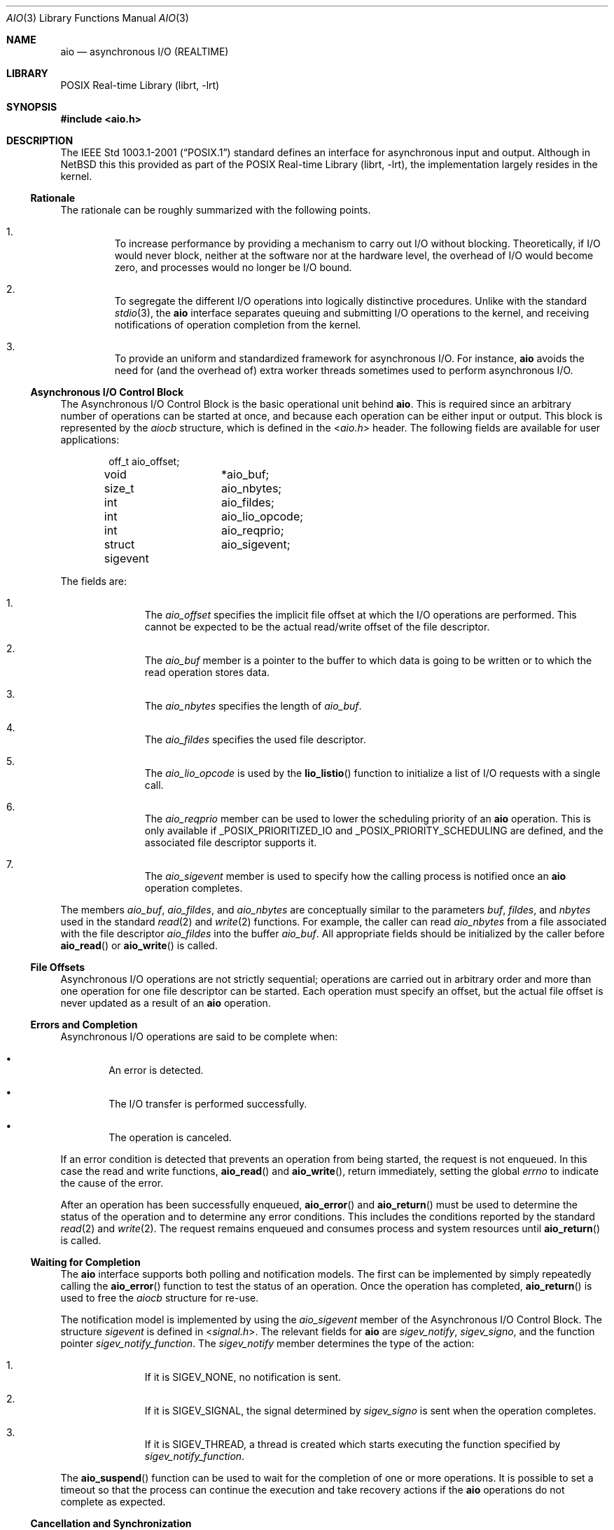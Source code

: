 .\" $NetBSD: aio.3,v 1.1 2010/05/17 17:15:42 jruoho Exp $ $
.\"
.\" Copyright (c) 2010 Jukka Ruohonen <jruohonen@iki.fi>
.\" All rights reserved.
.\"
.\" Redistribution and use in source and binary forms, with or without
.\" modification, are permitted provided that the following conditions
.\" are met:
.\" 1. Redistributions of source code must retain the above copyright
.\"    notice, this list of conditions and the following disclaimer.
.\" 2. Redistributions in binary form must reproduce the above copyright
.\"    notice, this list of conditions and the following disclaimer in the
.\"    documentation and/or other materials provided with the distribution.
.\"
.\" THIS SOFTWARE IS PROVIDED BY Softweyr LLC AND CONTRIBUTORS ``AS IS'' AND
.\" ANY EXPRESS OR IMPLIED WARRANTIES, INCLUDING, BUT NOT LIMITED TO, THE
.\" IMPLIED WARRANTIES OF MERCHANTABILITY AND FITNESS FOR A PARTICULAR PURPOSE
.\" ARE DISCLAIMED.  IN NO EVENT SHALL Softweyr LLC OR CONTRIBUTORS BE LIABLE
.\" FOR ANY DIRECT, INDIRECT, INCIDENTAL, SPECIAL, EXEMPLARY, OR CONSEQUENTIAL
.\" DAMAGES (INCLUDING, BUT NOT LIMITED TO, PROCUREMENT OF SUBSTITUTE GOODS
.\" OR SERVICES; LOSS OF USE, DATA, OR PROFITS; OR BUSINESS INTERRUPTION)
.\" HOWEVER CAUSED AND ON ANY THEORY OF LIABILITY, WHETHER IN CONTRACT, STRICT
.\" LIABILITY, OR TORT (INCLUDING NEGLIGENCE OR OTHERWISE) ARISING IN ANY WAY
.\" OUT OF THE USE OF THIS SOFTWARE, EVEN IF ADVISED OF THE POSSIBILITY OF
.\" SUCH DAMAGE.
.\"
.Dd May 17, 2010
.Dt AIO 3
.Os
.Sh NAME
.Nm aio
.Nd asynchronous I/O (REALTIME)
.Sh LIBRARY
.Lb librt
.Sh SYNOPSIS
.In aio.h
.Sh DESCRIPTION
The
.St -p1003.1-2001
standard defines an interface for asynchronous input and output.
Although in
.Nx
this this provided as part of the
.Lb librt ,
the implementation largely resides in the kernel.
.Ss Rationale
The rationale can be roughly summarized with the following points.
.Bl -enum -offset 2n
.It
To increase performance by providing a mechanism to carry out
.Tn I/O
without blocking.
Theoretically, if
.Tn I/O
would never block,
neither at the software nor at the hardware level,
the overhead of
.Tn I/O
would become zero, and processes would no longer be
.Tn I/O
bound.
.It
To segregate the different
.Tn I/O
operations into logically distinctive procedures.
Unlike with the standard
.Xr stdio 3 ,
the
.Nm
interface separates queuing and submitting
.Tn I/O
operations to the kernel, and
receiving notifications of operation completion from the kernel.
.It
To provide an uniform and standardized framework for asynchronous
.Tn I/O .
For instance,
.Nm
avoids the need for (and the overhead of) extra worker threads
sometimes used to perform asynchronous
.Tn I/O .
.El
.Ss Asynchronous I/O Control Block
The Asynchronous I/O Control Block is the basic operational unit behind
.Nm .
This is required since an arbitrary number of operations can be started
at once, and because each operation can be either input or output.
This block is represented by the
.Em aiocb
structure, which is defined in the
.In aio.h
header.
The following fields are available for user applications:
.Bd -literal -offset indent
off_t		 aio_offset;
void		*aio_buf;
size_t		 aio_nbytes;
int		 aio_fildes;
int		 aio_lio_opcode;
int		 aio_reqprio;
struct sigevent	 aio_sigevent;
.Ed
.Pp
The fields are:
.Bl -enum -offset indent
.It
The
.Va aio_offset
specifies the implicit file offset at which the
.Tn I/O
operations are performed.
This cannot be expected to be the actual read/write offset of the
file descriptor.
.It
The
.Va aio_buf
member is a pointer to the buffer to which data is going to be written or
to which the read operation stores data.
.It
The
.Va aio_nbytes
specifies the length of
.Va aio_buf .
.It
The
.Va aio_fildes
specifies the used file descriptor.
.It
The
.Va aio_lio_opcode
is used by the
.Fn lio_listio
function to initialize a list of
.Tn I/O
requests with a single call.
.It
The
.Va aio_reqprio
member can be used to lower the scheduling priority of an
.Nm
operation.
This is only available if
.Dv _POSIX_PRIORITIZED_IO
and
.Dv _POSIX_PRIORITY_SCHEDULING
are defined, and the associated file descriptor supports it.
.It
The
.Va aio_sigevent
member is used to specify how the calling process is notified once an
.Nm
operation completes.
.El
.Pp
The members
.Va aio_buf ,
.Va aio_fildes ,
and
.Va aio_nbytes
are conceptually similar to the parameters
.Fa buf ,
.Fa fildes ,
and
.Fa nbytes
used in the standard
.Xr read 2
and
.Xr write 2
functions.
For example, the caller can read
.Va aio_nbytes
from a file associated with the file descriptor
.Va aio_fildes
into the buffer
.Va aio_buf .
All appropriate fields should be initialized by the caller before
.Fn aio_read
or
.Fn aio_write
is called.
.Ss File Offsets
Asynchronous
.Tn I/O
operations are not strictly sequential;
operations are carried out in arbitrary order and more than one
operation for one file descriptor can be started.
Each operation must specify an offset, but the actual file offset
is never updated as a result of an
.Nm
operation.
.Ss Errors and Completion
Asynchronous
.Tn I/O
operations are said to be complete when:
.Bl -bullet -offset 2n
.It
An error is detected.
.It
The
.Tn I/O
transfer is performed successfully.
.It
The operation is canceled.
.El
.Pp
If an error condition is detected that prevents
an operation from being started, the request is not enqueued.
In this case the read and write functions,
.Fn aio_read
and
.Fn aio_write ,
return immediately, setting the global
.Va errno
to indicate the cause of the error.
.Pp
After an operation has been successfully enqueued,
.Fn aio_error
and
.Fn aio_return
must be used to determine the status of the operation and to determine
any error conditions.
This includes the conditions reported by the standard
.Xr read 2
and
.Xr write 2 .
The request remains enqueued and consumes process and
system resources until
.Fn aio_return
is called.
.Ss Waiting for Completion
The
.Nm
interface supports both polling and notification models.
The first can be implemented by simply repeatedly calling the
.Fn aio_error
function to test the status of an operation.
Once the operation has completed,
.Fn aio_return
is used to free the
.Va aiocb
structure for re-use.
.Pp
The notification model is implemented by using the
.Va aio_sigevent
member of the Asynchronous I/O Control Block.
The structure
.Em sigevent
is defined in
.In signal.h .
The relevant fields for
.Nm
are
.Va sigev_notify ,
.Va sigev_signo ,
and the function pointer
.Va sigev_notify_function .
The
.Va sigev_notify
member determines the type of the action:
.Bl -enum -offset indent
.It
If it is
.Dv SIGEV_NONE ,
no notification is sent.
.It
If it is
.Dv SIGEV_SIGNAL ,
the signal determined by
.Va sigev_signo
is sent when the operation completes.
.It
If it is
.Dv SIGEV_THREAD ,
a thread is created which starts executing the function specified by
.Va sigev_notify_function .
.El
.Pp
The
.Fn aio_suspend
function can be used to wait for the completion of one or more operations.
It is possible to set a timeout so that the process can continue the
execution and take recovery actions if the
.Nm
operations do not complete as expected.
.Ss Cancellation and Synchronization
The
.Fn aio_cancel
function can be used to request cancellation of an asynchronous
.Tn I/O
operation.
Note however that not all of them can be canceled.
The same
.Va aiocb
used to start the operation may be used as a handle for identification.
It is also possible to request cancellation of all operations pending
for a file.
.Pp
Comparable to
.Xr fsync 2 ,
the
.Fn aio_fsync
function can be used to synchronize the contents of
permanent storage when multiple asynchronous
.Tn I/O
operations are outstanding for the file or device.
The synchronization operation includes only those requests that have
already been successfully enqueued.
.Sh FUNCTIONS
The following functions comprise the
.Tn API
of the
.Nm
interface:
.Bl -column -offset indent "aio_suspend " "XXX"
.It Sy Function Ta Sy Description
.It Xr aio_cancel 3 Ta cancel an outstanding asynchronous I/O operation
.It Xr aio_error 3 Ta retrieve error status of asynchronous I/O operation
.It Xr aio_fsync 3 Ta asynchronous data synchronization of file
.It Xr aio_read 3 Ta asynchronous read from a file
.It Xr aio_return 3 Ta get return status of asynchronous I/O operation
.It Xr aio_suspend 3 Ta suspend until operations or timeout complete
.It Xr aio_write 3 Ta asynchronous write to a file
.It Xr lio_listio 3 Ta list directed I/O
.El
.Sh COMPATIBILITY
Unfortunately, the
.Tn POSIX
asynchronous
.Tn I/O
implementations vary slightly.
Some implementations provide a slightly different
.Tn API
with possible extensions.
For instance, the
.Fx
implementation uses a function
.Dq Fn aio_waitcomplete
to wait for the next completion of an
.Nm aio
request.
.Sh STANDARDS
The
.Nm
interface is expected to conform to the
.St -p1003.1-2001
standard.
.Sh HISTORY
The
.Nm
interface first appeared in
.Nx 5.0 .
.Sh CAVEATS
When an asynchronous read operation is outstanding,
undefined behavior may follow if the contents of
.Va aiocb
are altered, or if memory associated with the structure, or the
.Va aio_buf
buffer, is deallocated.
